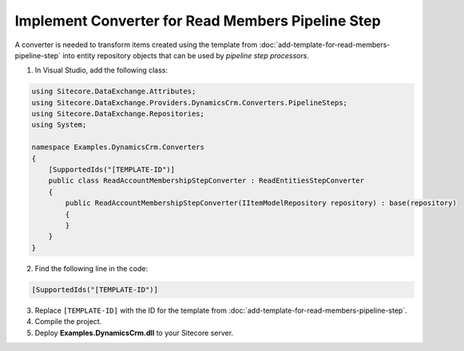 Implement Converter for Read Members Pipeline Step
====================================================

A converter is needed to transform items created using the template from 
:doc:`add-template-for-read-members-pipeline-step` into entity repository 
objects that can be used by *pipeline step processors*.

1.	In Visual Studio, add the following class:

.. code-block:: c#

    using Sitecore.DataExchange.Attributes;
    using Sitecore.DataExchange.Providers.DynamicsCrm.Converters.PipelineSteps;
    using Sitecore.DataExchange.Repositories;
    using System;

    namespace Examples.DynamicsCrm.Converters
    {
        [SupportedIds("[TEMPLATE-ID")]
        public class ReadAccountMembershipStepConverter : ReadEntitiesStepConverter
        {
            public ReadAccountMembershipStepConverter(IItemModelRepository repository) : base(repository)
            {
            }
        }
    }

2.	Find the following line in the code:

.. code-block:: c#

    [SupportedIds("[TEMPLATE-ID")]

3.	Replace ``[TEMPLATE-ID]`` with the ID for the template from :doc:`add-template-for-read-members-pipeline-step`.
4.	Compile the project.
5.	Deploy **Examples.DynamicsCrm.dll** to your Sitecore server.

